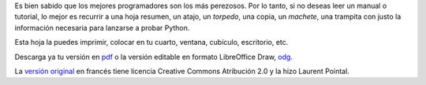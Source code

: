 .. title: Hoja Resumen de Python 3
.. slug: hoja-resumen-de-python
.. date: 2014-09-23 00:27:04 UTC-05:00
.. tags: tutorial,cheatsheet,resumen
.. link: 
.. description: 
.. type: text
.. author: icarito

Es bien sabido que los mejores programadores son los más perezosos. Por lo tanto, si no deseas leer un manual o tutorial, lo mejor es recurrir a una hoja resumen, un atajo, un *torpedo*, una copia, un *machete*, una trampita con justo la información necesaria para lanzarse a probar Python.

Esta hoja la puedes imprimir, colocar en tu cuarto, ventana, cubículo, escritorio, etc.

.. TEASER_END

Descarga ya tu versión en `pdf
</documentos/mementopython3-español.pdf>`_ o la versión editable en formato LibreOffice Draw, `odg
</documentos/mementopython3-español.odg>`_.

.. slides::

    /galleries/memento-es/mementopython3-español-0.png
    /galleries/memento-es/mementopython3-español-1.png

La `versión original
<http://perso.limsi.fr/pointal/python:memento>`_ en francés tiene licencia Creative Commons Atribución 2.0 y la hizo Laurent Pointal.

